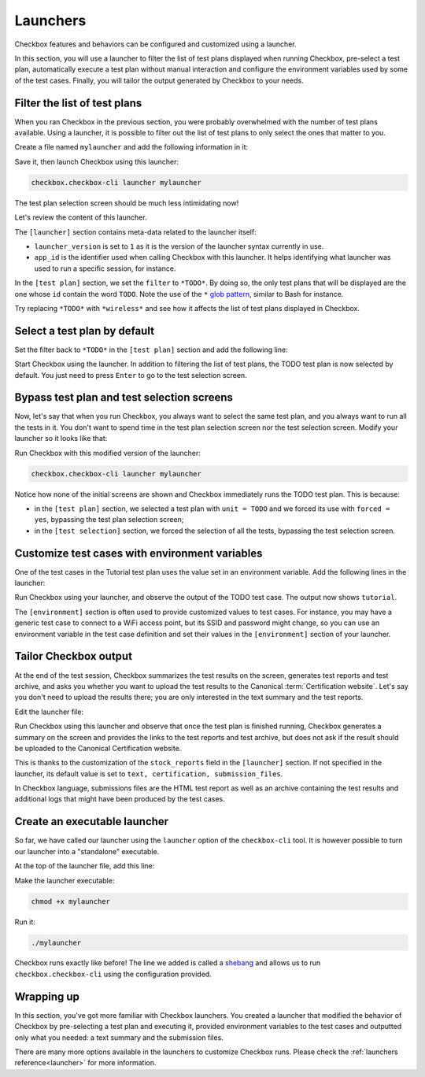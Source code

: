 .. _base_tutorial_launcher:

=========
Launchers
=========

Checkbox features and behaviors can be configured and customized using
a launcher.

In this section, you will use a launcher to filter the list of test plans
displayed when running Checkbox, pre-select a test plan, automatically execute
a test plan without manual interaction and configure the environment variables
used by some of the test cases. Finally, you will tailor the output generated
by Checkbox to your needs.

Filter the list of test plans
=============================

When you ran Checkbox in the previous section, you were probably overwhelmed
with the number of test plans available. Using a launcher, it is possible to
filter out the list of test plans to only select the ones that matter to you.

Create a file named ``mylauncher`` and add the following information in it:

.. code-block:: none
    :caption: mylauncher
    :name: initial-launcher

    [launcher]
    launcher_version = 1
    app_id = com.canonical.certification:tutorial

    [test plan]
    filter = *TODO*

Save it, then launch Checkbox using this launcher:

.. code-block:: none

    checkbox.checkbox-cli launcher mylauncher

The test plan selection screen should be much less intimidating now!

Let's review the content of this launcher.

The ``[launcher]`` section contains meta-data related to the launcher itself:

- ``launcher_version`` is set to ``1`` as it is the version of the launcher
  syntax currently in use.
- ``app_id`` is the identifier used when calling Checkbox with this launcher.
  It helps identifying what launcher was used to run a specific session, for
  instance.

In the ``[test plan]`` section, we set the ``filter`` to ``*TODO*``. By
doing so, the only test plans that will be displayed are the one whose
``id`` contain the word ``TODO``. Note the use of the ``*`` `glob pattern
<https://en.wikipedia.org/wiki/Glob_(programming)>`_, similar to Bash for
instance.

Try replacing ``*TODO*`` with ``*wireless*`` and see how it affects the
list of test plans displayed in Checkbox.

Select a test plan by default
=============================

Set the filter back to ``*TODO*`` in the ``[test plan]`` section and add
the following line:

.. code-block:: none
    :caption: mylauncher
    :name: launcher-filter
    :emphasize-lines: 7

    [launcher]
    launcher_version = 1
    app_id = com.canonical.certification:tutorial

    [test plan]
    filter = *TODO*
    unit = com.canonical.certification::smoke

Start Checkbox using the launcher. In addition to filtering the list of test
plans, the TODO test plan is now selected by default. You just need to press
``Enter`` to go to the test selection screen.

Bypass test plan and test selection screens
===========================================

Now, let's say that when you run Checkbox, you always want to select the
same test plan, and you always want to run all the tests in it. You don't
want to spend time in the test plan selection screen nor the test selection
screen. Modify your launcher so it looks like that:

.. code-block:: none
    :caption: mylauncher
    :name: launcher-forced-selection
    :emphasize-lines: 7-10

    [launcher]
    launcher_version = 1
    app_id = com.canonical.certification:tutorial

    [test plan]
    unit = com.canonical.certification::TODO
    forced = yes

    [test selection]
    forced = yes

Run Checkbox with this modified version of the launcher:

.. code-block:: none

    checkbox.checkbox-cli launcher mylauncher

Notice how none of the initial screens are shown and Checkbox immediately
runs the TODO test plan. This is because:

- in the ``[test plan]`` section, we selected a test plan with ``unit =
  TODO`` and we forced its use with ``forced = yes``, bypassing the test plan
  selection screen;
- in the ``[test selection]`` section, we forced the selection of all the
  tests, bypassing the test selection screen.

Customize test cases with environment variables
===============================================

One of the test cases in the Tutorial test plan uses the value set in an
environment variable. Add the following lines in the launcher:

.. code-block:: none
    :caption: mylauncher
    :name: launcher-environment
    :emphasize-lines: 12-13

    [launcher]
    launcher_version = 1
    app_id = com.canonical.certification:tutorial

    [test plan]
    unit = com.canonical.certification::TODO
    forced = yes

    [test selection]
    forced = yes

    [environment]
    TUTO = tutorial

Run Checkbox using your launcher, and observe the output of the TODO test
case. The output now shows ``tutorial``.

The ``[environment]`` section is often used to provide customized values to
test cases. For instance, you may have a generic test case to connect to a
WiFi access point, but its SSID and password might change, so you can use an
environment variable in the test case definition and set their values in the
``[environment]`` section of your launcher.

Tailor Checkbox output
======================

At the end of the test session, Checkbox summarizes the test results on
the screen, generates test reports and test archive, and asks you whether
you want to upload the test results to the Canonical :term:`Certification
website`. Let's say you don't need to upload the results there; you are only
interested in the text summary and the test reports.

Edit the launcher file:

.. code-block:: none
    :caption: mylauncher
    :name: launcher-stock-reports
    :emphasize-lines: 4

    [launcher]
    launcher_version = 1
    app_id = com.canonical.certification:tutorial
    stock_reports = text, submission_files

    [test plan]
    unit = com.canonical.certification::TODO
    forced = yes

    [test selection]
    forced = yes

    [environment]
    TUTO = tutorial

Run Checkbox using this launcher and observe that once the test plan is
finished running, Checkbox generates a summary on the screen and provides
the links to the test reports and test archive, but does not ask if the
result should be uploaded to the Canonical Certification website.

This is thanks to the customization of the ``stock_reports`` field in the
``[launcher]`` section. If not specified in the launcher, its default value
is set to ``text, certification, submission_files``.

In Checkbox language, submissions files are the HTML test report as well as
an archive containing the test results and additional logs that might have
been produced by the test cases.

Create an executable launcher
=============================

So far, we have called our launcher using the ``launcher`` option of the
``checkbox-cli`` tool. It is however possible to turn our launcher into a
"standalone" executable.

At the top of the launcher file, add this line:

.. code-block:: none
    :caption: mylauncher
    :name: launcher-shebang
    :emphasize-lines: 1

    #!/usr/bin/env checkbox.checkbox-cli

    [launcher]
    launcher_version = 1
    app_id = com.canonical.certification:tutorial
    stock_reports = text, submission_files

    [test plan]
    unit = com.canonical.certification::TODO
    forced = yes

    [test selection]
    forced = yes

    [environment]
    TUTO = tutorial

Make the launcher executable:

.. code-block:: none

    chmod +x mylauncher

Run it:

.. code-block:: none

    ./mylauncher

Checkbox runs exactly like before! The line we added is called a `shebang
<https://en.wikipedia.org/wiki/Shebang_(Unix)>`_ and allows us to run
``checkbox.checkbox-cli`` using the configuration provided.

Wrapping up
===========

In this section, you've got more familiar with Checkbox launchers. You created
a launcher that modified the behavior of Checkbox by pre-selecting a test
plan and executing it, provided environment variables to the test cases and
outputted only what you needed: a text summary and the submission files.

There are many more options available in the launchers to customize
Checkbox runs. Please check the :ref:`launchers reference<launcher>` for
more information.

